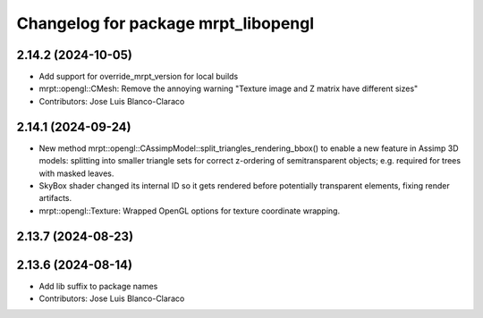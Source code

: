 ^^^^^^^^^^^^^^^^^^^^^^^^^^^^^^^^^^^^
Changelog for package mrpt_libopengl
^^^^^^^^^^^^^^^^^^^^^^^^^^^^^^^^^^^^

2.14.2 (2024-10-05)
-------------------
* Add support for override_mrpt_version for local builds
* mrpt::opengl::CMesh: Remove the annoying warning "Texture image and Z matrix have different sizes"
* Contributors: Jose Luis Blanco-Claraco

2.14.1 (2024-09-24)
-------------------
* New method mrpt::opengl::CAssimpModel::split_triangles_rendering_bbox() to enable a new feature in Assimp 3D models: splitting into smaller triangle sets for correct z-ordering of semitransparent objects; e.g. required for trees with masked leaves.
* SkyBox shader changed its internal ID so it gets rendered before potentially transparent elements, fixing render artifacts.
* mrpt::opengl::Texture: Wrapped OpenGL options for texture coordinate wrapping.

2.13.7 (2024-08-23)
-------------------

2.13.6 (2024-08-14)
-------------------
* Add lib suffix to package names
* Contributors: Jose Luis Blanco-Claraco
